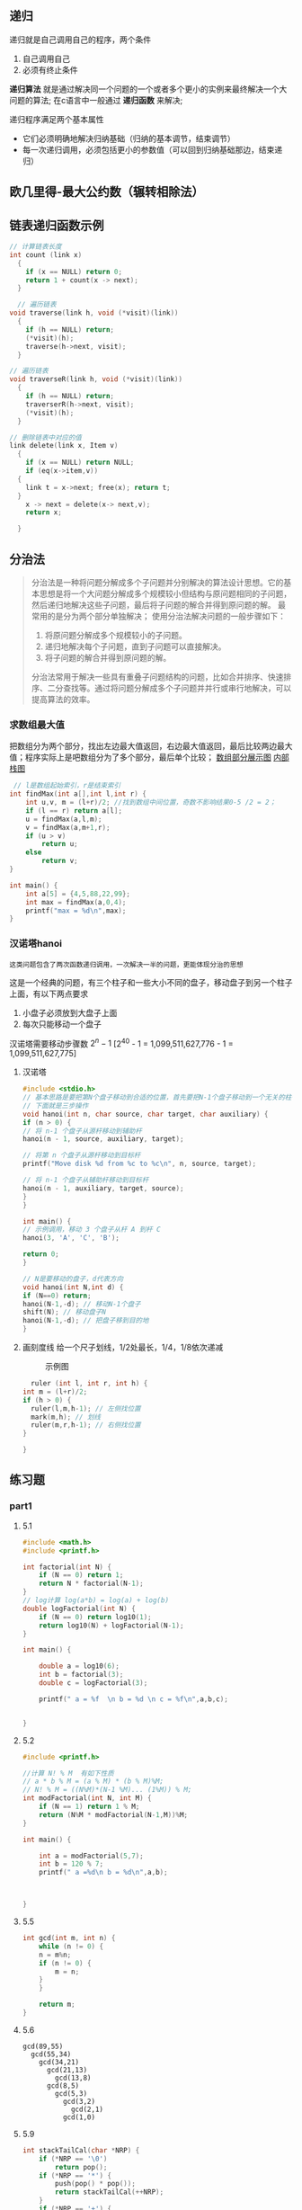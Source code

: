 ** 递归
递归就是自己调用自己的程序，两个条件
1) 自己调用自己
2) 必须有终止条件

*递归算法* 就是通过解决同一个问题的一个或者多个更小的实例来最终解决一个大问题的算法;
在c语言中一般通过 *递归函数* 来解决;

递归程序满足两个基本属性
+ 它们必须明确地解决归纳基础（归纳的基本调节，结束调节）
+ 每一次递归调用，必须包括更小的参数值（可以回到归纳基础那边，结束递归）


** 欧几里得-最大公约数（辗转相除法）



** 链表递归函数示例

#+begin_src c
  // 计算链表长度
  int count (link x)
    {
      if (x == NULL) return 0;
      return 1 + count(x -> next);
    }
#+end_src

#+begin_src c
    // 遍历链表
  void traverse(link h, void (*visit)(link))
    {
      if (h == NULL) return;
      (*visit)(h);
      traverse(h->next, visit);
    }
#+end_src

#+begin_src c
  // 遍历链表
  void traverseR(link h, void (*visit)(link))
    {
      if (h == NULL) return;
      traverserR(h->next, visit);
      (*visit)(h);
    }
#+end_src

#+begin_src c
  // 删除链表中对应的值
  link delete(link x, Item v)
    {
      if (x == NULL) return NULL;
      if (eq(x->item,v))
	{
	  link t = x->next; free(x); return t;
	}
      x -> next = delete(x-> next,v);
      return x;

    }
#+end_src



** 分治法
#+begin_quote
分治法是一种将问题分解成多个子问题并分别解决的算法设计思想。它的基本思想是将一个大问题分解成多个规模较小但结构与原问题相同的子问题，然后递归地解决这些子问题，最后将子问题的解合并得到原问题的解。
最常用的是分为两个部分单独解决；
使用分治法解决问题的一般步骤如下：

1. 将原问题分解成多个规模较小的子问题。
2. 递归地解决每个子问题，直到子问题可以直接解决。
3. 将子问题的解合并得到原问题的解。
分治法常用于解决一些具有重叠子问题结构的问题，比如合并排序、快速排序、二分查找等。通过将问题分解成多个子问题并并行或串行地解决，可以提高算法的效率。
#+end_quote


*** 求数组最大值
把数组分为两个部分，找出左边最大值返回，右边最大值返回，最后比较两边最大值；程序实际上是吧数组分为了多个部分，最后单个比较；
[[file:imags/Snipaste_2023-11-17_23-17-18.png][数组部分展示图]]
[[file:imags/Snipaste_2023-11-17_23-21-01.png][内部栈图]]

#+begin_src c
 // l是数组起始索引，r是结束索引
int findMax(int a[],int l,int r) {
    int u,v, m = (l+r)/2; //找到数组中间位置，奇数不影响结果0-5 /2 = 2；
    if (l == r) return a[l];
    u = findMax(a,l,m);
    v = findMax(a,m+1,r);
    if (u > v)
        return u;
    else
        return v;
}

int main() {
    int a[5] = {4,5,88,22,99};
    int max = findMax(a,0,4);
    printf("max = %d\n",max);
}
#+end_src











*** 汉诺塔hanoi
=这类问题包含了两次函数递归调用，一次解决一半的问题，更能体现分治的思想=

这是一个经典的问题，有三个柱子和一些大小不同的盘子，移动盘子到另一个柱子上面，有以下两点要求
1. 小盘子必须放到大盘子上面
2. 每次只能移动一个盘子
汉诺塔需要移动步骤数
$2^{n}-1$
[2^{40} - 1 = 1,099,511,627,776 - 1 = 1,099,511,627,775]
1. 汉诺塔
    #+Begin_src c
    #include <stdio.h>
    // 基本思路是要把第N个盘子移动到合适的位置，首先要把N-1个盘子移动到一个无关的柱子上，然后移动N到目标柱子，最后把N-1个盘子移动回来
    // 下面就是三步操作
    void hanoi(int n, char source, char target, char auxiliary) {
	if (n > 0) {
	// 将 n-1 个盘子从源杆移动到辅助杆
	hanoi(n - 1, source, auxiliary, target);

	// 将第 n 个盘子从源杆移动到目标杆
	printf("Move disk %d from %c to %c\n", n, source, target);

	// 将 n-1 个盘子从辅助杆移动到目标杆
	hanoi(n - 1, auxiliary, target, source);
	}
    }

    int main() {
	// 示例调用，移动 3 个盘子从杆 A 到杆 C
	hanoi(3, 'A', 'C', 'B');

	return 0;
    }
    #+end_src

    #+begin_src c
    // N是要移动的盘子，d代表方向
    void hanoi(int N,int d) {
	if (N==0) return;
	hanoi(N-1,-d); // 移动N-1个盘子
	shift(N); // 移动盘子N
	hanoi(N-1,-d); // 把盘子移到目的地
    }
    #+end_src

2. 画刻度线
   给一个尺子划线，1/2处最长，1/4，1/8依次递减
   #+caption: 示例图
   [[file:imags/Snipaste_2023-11-20_15-42-34.png]]

   #+begin_src c
       ruler (int l, int r, int h) {
	 int m = (l+r)/2;
	 if (h > 0) {
	   ruler(l,m,h-1); // 左侧找位置
	   mark(m,h); // 划线
	   ruler(m,r,h-1); // 右侧找位置
	 }

	 }
   #+end_src

  



** 练习题

*** part1

**** 5.1
#+begin_src c
#include <math.h>
#include <printf.h>

int factorial(int N) {
    if (N == 0) return 1;
    return N * factorial(N-1);
}
// log计算 log(a*b) = log(a) + log(b)
double logFactorial(int N) {
    if (N == 0) return log10(1);
    return log10(N) + logFactorial(N-1);
}

int main() {

    double a = log10(6);
    int b = factorial(3);
    double c = logFactorial(3);

    printf(" a = %f  \n b = %d \n c = %f\n",a,b,c);


}
#+end_src

**** 5.2
#+begin_src c
#include <printf.h>

//计算 N! % M  有如下性质
// a * b % M = (a % M) * (b % M)%M;
// N! % M = ((N%M)*(N-1 %M)... (1%M)) % M;
int modFactorial(int N, int M) {
    if (N == 1) return 1 % M;
    return (N%M * modFactorial(N-1,M))%M;
}

int main() {

    int a = modFactorial(5,7);
    int b = 120 % 7;
    printf(" a =%d\n b = %d\n",a,b);



}
#+end_src

**** 5.5
#+begin_src c
int gcd(int m, int n) {
    while (n != 0) {
	n = m%n;
	if (n != 0) {
	    m = n;
	}
    }

    return m;
}
#+end_src

**** 5.6
#+begin_example
gcd(89,55)
  gcd(55,34)
    gcd(34,21)
      gcd(21,13)
        gcd(13,8)
	  gcd(8,5)
	    gcd(5,3)
	      gcd(3,2)
	        gcd(2,1)
		  gcd(1,0)
#+end_example

**** 5.9
#+begin_src c
int stackTailCal(char *NRP) {
    if (*NRP == '\0')
        return pop();
    if (*NRP == '*') {
        push(pop() * pop());
        return stackTailCal(++NRP);
    }
    if (*NRP == '+') {
        push(pop()+pop());
        return stackTailCal(++NRP);
    }
    push(*NRP - 48);
    return stackTailCal(++NRP);
}
int main() {
    char *str = "345*+";
    printf("========%d\n", stackTailCal(str));

    return 0;
}
#+end_src


*** part2
